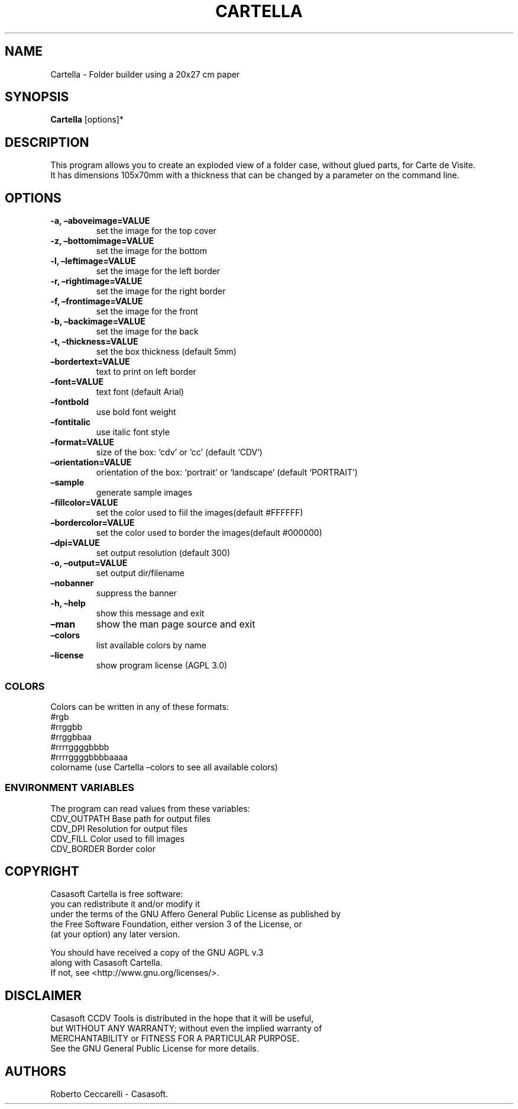 .\" Automatically generated by Pandoc 2.13
.\"
.TH "CARTELLA" "1" "Jan 2022" "" ""
.hy
.SH NAME
.PP
Cartella - Folder builder using a 20x27 cm paper
.SH SYNOPSIS
.PP
\f[B]Cartella\f[R] [options]*
.SH DESCRIPTION
.PP
This program allows you to create an exploded view of a folder case,
without glued parts, for Carte de Visite.
.PD 0
.P
.PD
It has dimensions 105x70mm with a thickness that can be changed by a
parameter on the command line.
.SH OPTIONS
.TP
\f[B]-a, \[en]aboveimage=VALUE\f[R]
set the image for the top cover
.TP
\f[B]-z, \[en]bottomimage=VALUE\f[R]
set the image for the bottom
.TP
\f[B]-l, \[en]leftimage=VALUE\f[R]
set the image for the left border
.TP
\f[B]-r, \[en]rightimage=VALUE\f[R]
set the image for the right border
.TP
\f[B]-f, \[en]frontimage=VALUE\f[R]
set the image for the front
.TP
\f[B]-b, \[en]backimage=VALUE\f[R]
set the image for the back
.TP
\f[B]-t, \[en]thickness=VALUE\f[R]
set the box thickness (default 5mm)
.TP
\f[B]\[en]bordertext=VALUE\f[R]
text to print on left border
.TP
\f[B]\[en]font=VALUE\f[R]
text font (default Arial)
.TP
\f[B]\[en]fontbold\f[R]
use bold font weight
.TP
\f[B]\[en]fontitalic\f[R]
use italic font style
.TP
\f[B]\[en]format=VALUE\f[R]
size of the box: `cdv' or `cc' (default `CDV')
.TP
\f[B]\[en]orientation=VALUE\f[R]
orientation of the box: `portrait' or `landscape' (default `PORTRAIT')
.TP
\f[B]\[en]sample\f[R]
generate sample images
.TP
\f[B]\[en]fillcolor=VALUE\f[R]
set the color used to fiil the images(default #FFFFFF)
.TP
\f[B]\[en]bordercolor=VALUE\f[R]
set the color used to border the images(default #000000)
.TP
\f[B]\[en]dpi=VALUE\f[R]
set output resolution (default 300)
.TP
\f[B]-o, \[en]output=VALUE\f[R]
set output dir/filename
.TP
\f[B]\[en]nobanner\f[R]
suppress the banner
.TP
\f[B]-h, \[en]help\f[R]
show this message and exit
.TP
\f[B]\[en]man\f[R]
show the man page source and exit
.TP
\f[B]\[en]colors\f[R]
list available colors by name
.TP
\f[B]\[en]license\f[R]
show program license (AGPL 3.0)
.SS COLORS
.PP
Colors can be written in any of these formats:
.PD 0
.P
.PD
#rgb
.PD 0
.P
.PD
#rrggbb
.PD 0
.P
.PD
#rrggbbaa
.PD 0
.P
.PD
#rrrrggggbbbb
.PD 0
.P
.PD
#rrrrggggbbbbaaaa
.PD 0
.P
.PD
colorname (use Cartella \[en]colors to see all available colors)
.SS ENVIRONMENT VARIABLES
.PP
The program can read values from these variables:
.PD 0
.P
.PD
CDV_OUTPATH Base path for output files
.PD 0
.P
.PD
CDV_DPI Resolution for output files
.PD 0
.P
.PD
CDV_FILL Color used to fill images
.PD 0
.P
.PD
CDV_BORDER Border color
.SH COPYRIGHT
.PP
Casasoft Cartella is free software:
.PD 0
.P
.PD
you can redistribute it and/or modify it
.PD 0
.P
.PD
under the terms of the GNU Affero General Public License as published by
.PD 0
.P
.PD
the Free Software Foundation, either version 3 of the License, or
.PD 0
.P
.PD
(at your option) any later version.
.PP
You should have received a copy of the GNU AGPL v.3
.PD 0
.P
.PD
along with Casasoft Cartella.
.PD 0
.P
.PD
If not, see <http://www.gnu.org/licenses/>.
.SH DISCLAIMER
.PP
Casasoft CCDV Tools is distributed in the hope that it will be useful,
.PD 0
.P
.PD
but WITHOUT ANY WARRANTY; without even the implied warranty of
.PD 0
.P
.PD
MERCHANTABILITY or FITNESS FOR A PARTICULAR PURPOSE.
.PD 0
.P
.PD
See the GNU General Public License for more details.
.SH AUTHORS
Roberto Ceccarelli - Casasoft.
